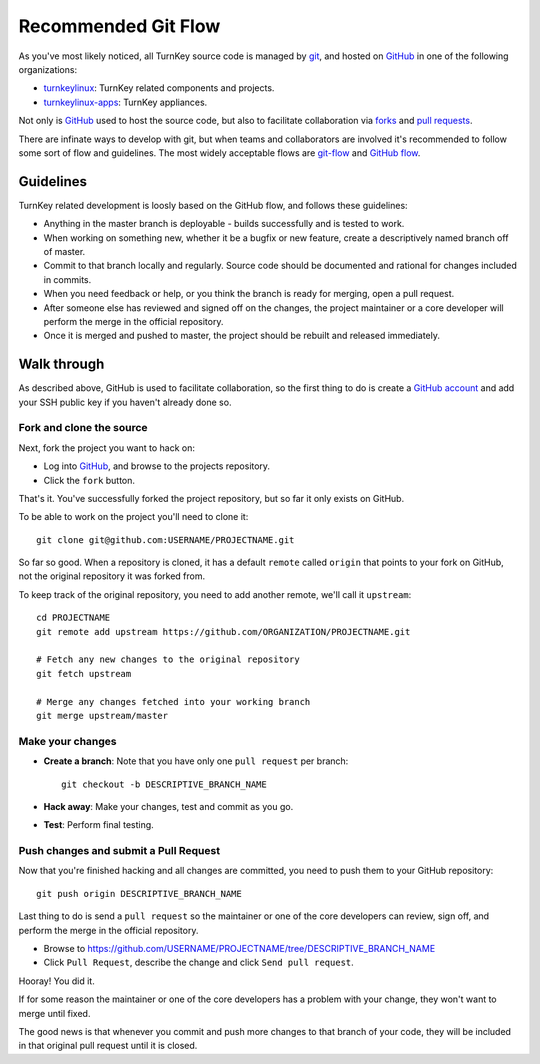 Recommended Git Flow
====================

As you've most likely noticed, all TurnKey source code is managed by
`git`_, and hosted on `GitHub`_ in one of the following organizations:

* `turnkeylinux`_: TurnKey related components and projects.
* `turnkeylinux-apps`_: TurnKey appliances.

Not only is `GitHub`_ used to host the source code, but also to
facilitate collaboration via `forks`_ and `pull requests`_. 

There are infinate ways to develop with git, but when teams and
collaborators are involved it's recommended to follow some sort of flow
and guidelines. The most widely acceptable flows are `git-flow`_ and
`GitHub flow`_.

Guidelines
----------

TurnKey related development is loosly based on the GitHub flow, and
follows these guidelines:

* Anything in the master branch is deployable - builds successfully and
  is tested to work.
* When working on something new, whether it be a bugfix or new feature,
  create a descriptively named branch off of master.
* Commit to that branch locally and regularly. Source code should be
  documented and rational for changes included in commits.
* When you need feedback or help, or you think the branch is ready for
  merging, open a pull request.
* After someone else has reviewed and signed off on the changes, the
  project maintainer or a core developer will perform the merge in the
  official repository.
* Once it is merged and pushed to master, the project should be rebuilt
  and released immediately.

Walk through
------------

As described above, GitHub is used to facilitate collaboration, so the
first thing to do is create a `GitHub account`_ and add your SSH public
key if you haven't already done so.

Fork and clone the source
'''''''''''''''''''''''''

Next, fork the project you want to hack on:

* Log into `GitHub`_, and browse to the projects repository.
* Click the ``fork`` button.

That's it. You've successfully forked the project repository, but so far
it only exists on GitHub.

To be able to work on the project you'll need to clone it::

    git clone git@github.com:USERNAME/PROJECTNAME.git

So far so good. When a repository is cloned, it has a default ``remote``
called ``origin`` that points to your fork on GitHub, not the original
repository it was forked from.

To keep track of the original repository, you need to add another
remote, we'll call it ``upstream``::

    cd PROJECTNAME
    git remote add upstream https://github.com/ORGANIZATION/PROJECTNAME.git

    # Fetch any new changes to the original repository
    git fetch upstream

    # Merge any changes fetched into your working branch
    git merge upstream/master

Make your changes
'''''''''''''''''

* **Create a branch**: Note that you have only one ``pull request`` per branch::

    git checkout -b DESCRIPTIVE_BRANCH_NAME

* **Hack away**: Make your changes, test and commit as you go.

* **Test**: Perform final testing.

Push changes and submit a Pull Request
''''''''''''''''''''''''''''''''''''''

Now that you're finished hacking and all changes are committed, you need
to push them to your GitHub repository::

    git push origin DESCRIPTIVE_BRANCH_NAME

Last thing to do is send a ``pull request`` so the maintainer or one of
the core developers can review, sign off, and perform the merge in the
official repository.

* Browse to https://github.com/USERNAME/PROJECTNAME/tree/DESCRIPTIVE_BRANCH_NAME
* Click ``Pull Request``, describe the change and click ``Send pull request``.

Hooray! You did it.

If for some reason the maintainer or one of the core developers has a
problem with your change, they won't want to merge until fixed.

The good news is that whenever you commit and push more changes to that
branch of your code, they will be included in that original pull request
until it is closed.


.. _git: http://git-scm.com/documentation
.. _GitHub: https://github.com
.. _turnkeylinux: https://github.com/turnkeylinux
.. _turnkeylinux-apps: https://github.com/turnkeylinux-apps
.. _forks: https://help.github.com/articles/fork-a-repo
.. _pull requests: https://help.github.com/articles/using-pull-requests
.. _git-flow: http://nvie.com/posts/a-successful-git-branching-model
.. _GitHub flow: http://scottchacon.com/2011/08/31/github-flow.html
.. _GitHub account: https://github.com/signup

